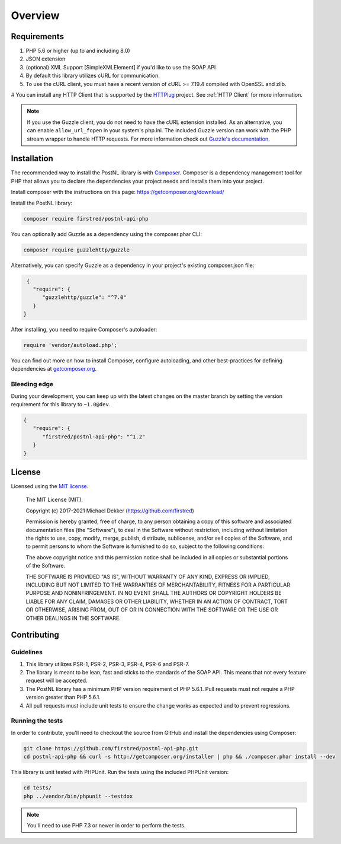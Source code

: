 ========
Overview
========

Requirements
============

#. PHP 5.6 or higher (up to and including 8.0)
#. JSON extension
#. (optional) XML Support [SimpleXMLElement] if you'd like to use the SOAP API
#. By default this library utilizes cURL for communication.
#. To use the cURL client, you must have a recent version of cURL >= 7.19.4
   compiled with OpenSSL and zlib.
# You can install any HTTP Client that is supported by the `HTTPlug <https://httplug.io/>`_ project. See :ref:`HTTP Client` for more information.

.. note::

   If you use the Guzzle client, you do not need to have the cURL extension installed.
   As an alternative, you can enable ``allow_url_fopen`` in your system's php.ini. The included Guzzle version can
   work with the PHP stream wrapper to handle HTTP requests. For more information check out
   `Guzzle's documentation <http://guzzle.readthedocs.io/en/stable/overview.html>`_.

.. _installation:

Installation
============

The recommended way to install the PostNL library is with
`Composer <https://getcomposer.org>`_. Composer is a dependency management tool
for PHP that allows you to declare the dependencies your project needs and
installs them into your project.

Install composer with the instructions on this page: https://getcomposer.org/download/

Install the PostNL library:

.. code-block:: bash

    composer require firstred/postnl-api-php

You can optionally add Guzzle as a dependency using the composer.phar CLI:

.. code-block:: bash

    composer require guzzlehttp/guzzle

Alternatively, you can specify Guzzle as a dependency in your project's
existing composer.json file:

.. code-block:: js

    {
      "require": {
         "guzzlehttp/guzzle": "^7.0"
      }
   }

After installing, you need to require Composer's autoloader:

.. code-block:: php

    require 'vendor/autoload.php';

You can find out more on how to install Composer, configure autoloading, and
other best-practices for defining dependencies at `getcomposer.org <http://getcomposer.org>`_.


Bleeding edge
-------------

During your development, you can keep up with the latest changes on the master
branch by setting the version requirement for this library to ``~1.0@dev``.

.. code-block:: js

   {
      "require": {
         "firstred/postnl-api-php": "^1.2"
      }
   }


License
=======

Licensed using the `MIT license <http://opensource.org/licenses/MIT>`_.

    The MIT License (MIT).

    Copyright (c) 2017-2021 Michael Dekker (https://github.com/firstred)

    Permission is hereby granted, free of charge, to any person obtaining a copy of this software and
    associated documentation files (the "Software"), to deal in the Software without restriction,
    including without limitation the rights to use, copy, modify, merge, publish, distribute,
    sublicense, and/or sell copies of the Software, and to permit persons to whom the Software
    is furnished to do so, subject to the following conditions:

    The above copyright notice and this permission notice shall be included in all copies or
    substantial portions of the Software.

    THE SOFTWARE IS PROVIDED "AS IS", WITHOUT WARRANTY OF ANY KIND, EXPRESS OR IMPLIED, INCLUDING BUT
    NOT LIMITED TO THE WARRANTIES OF MERCHANTABILITY, FITNESS FOR A PARTICULAR PURPOSE AND
    NONINFRINGEMENT. IN NO EVENT SHALL THE AUTHORS OR COPYRIGHT HOLDERS BE LIABLE FOR ANY CLAIM,
    DAMAGES OR OTHER LIABILITY, WHETHER IN AN ACTION OF CONTRACT, TORT OR OTHERWISE, ARISING FROM,
    OUT OF OR IN CONNECTION WITH THE SOFTWARE OR THE USE OR OTHER DEALINGS IN THE SOFTWARE.


Contributing
============


Guidelines
----------

1. This library utilizes PSR-1, PSR-2, PSR-3, PSR-4, PSR-6 and PSR-7.
2. The library is meant to be lean, fast and sticks to the standards of the SOAP API. This means
   that not every feature request will be accepted.
3. The PostNL library has a minimum PHP version requirement of PHP 5.6.1. Pull requests must
   not require a PHP version greater than PHP 5.6.1.
4. All pull requests must include unit tests to ensure the change works as
   expected and to prevent regressions.


Running the tests
-----------------

In order to contribute, you'll need to checkout the source from GitHub and
install the dependencies using Composer:

.. code-block:: bash

    git clone https://github.com/firstred/postnl-api-php.git
    cd postnl-api-php && curl -s http://getcomposer.org/installer | php && ./composer.phar install --dev

This library is unit tested with PHPUnit. Run the tests using the included PHPUnit version:

.. code-block:: bash

    cd tests/
    php ../vendor/bin/phpunit --testdox

.. note::

    You'll need to use PHP 7.3 or newer in order to perform
    the tests.
